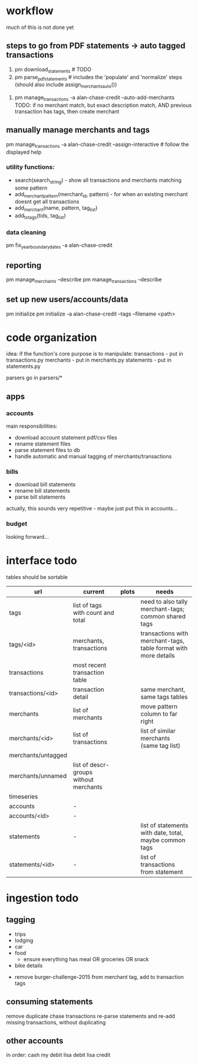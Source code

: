 * workflow

much of this is not done yet

** steps to go from PDF statements -> auto tagged transactions
1. pm download_statements   # TODO
2. pm parse_pdf_statements  # includes the 'populate' and 'normalize' steps (should also include assign_merchants_auto())
# 3. pm manage_transactions -a alan-chase-credit --clean-descriptions # now included in part 2
4. pm manage_transactions -a alan-chase-credit --auto-add-merchants
   TODO: if no merchant match, but exact description match, AND previous transaction has tags, then create merchant


** manually manage merchants and tags
pm manage_transactions -a alan-chase-credit --assign-interactive  # follow the displayed help
*** utility functions:
- search(search_string) - show all transactions and merchants matching some pattern
- add_merchant_pattern(merchant_id, pattern) - for when an existing merchant doesnt get all transactions
- add_merchant(name, pattern, tag_list)
- add_tx_tags(tids, tag_list)

*** data cleaning
pm fix_year_boundary_dates -a alan-chase-credit

** reporting
pm manage_merchants --describe
pm manage_transactions --describe

** set up new users/accounts/data
pm initialize
pm initialize -a alan-chase-credit --tags --filename <path>


* code organization
idea: if the function's core purpose is to manipulate:
 transactions - put in transactions.py
 merchants - put in merchants.py
 statements - put in statements.py

parsers go in parsers/*

** apps
*** accounts
main responsibilities:
- download account statement pdf/csv files
- rename statement files
- parse statement files to db
- handle automatic and manual tagging of merchants/transactions

*** bills
- download bill statements
- rename bill statements
- parse bill statements
actually, this sounds very repetitive - maybe just put this in accounts...

*** budget
looking forward...


* interface todo
tables should be sortable


| url                | current                                | plots | needs                                                           |
|--------------------+----------------------------------------+-------+-----------------------------------------------------------------|
| tags               | list of tags with count and total      |       | need to also tally merchant-tags; common shared tags            |
| tags/<id>          | merchants, transactions                |       | transactions with merchant-tags, table format with more details |
| transactions       | most recent transaction table          |       |                                                                 |
| transactions/<id>  | transaction detail                     |       | same merchant, same tags tables                                 |
| merchants          | list of merchants                      |       | move pattern column to far right                                |
| merchants/<id>     | list of transactions                   |       | list of similar merchants (same tag list)                       |
| merchants/untagged |                                        |       |                                                                 |
| merchants/unnamed  | list of descr-groups without merchants |       |                                                                 |
| timeseries         |                                        |       |                                                                 |
| accounts           | -                                      |       |                                                                 |
| accounts/<id>      | -                                      |       |                                                                 |
| statements         | -                                      |       | list of statements with date, total, maybe common tags          |
| statements/<id>    | -                                      |       | list of transactions from statement                             |


* ingestion todo
** tagging
- trips
- lodging
- car
- food
  - ensure everything has meal OR groceries OR snack
- bike details


- remove burger-challenge-2015 from merchant tag, add to transaction tags

** consuming statements
remove duplicate chase transactions
re-parse statements and re-add missing transactions, without duplicating

** other accounts
in order:
cash
my debit
lisa debit
lisa credit
